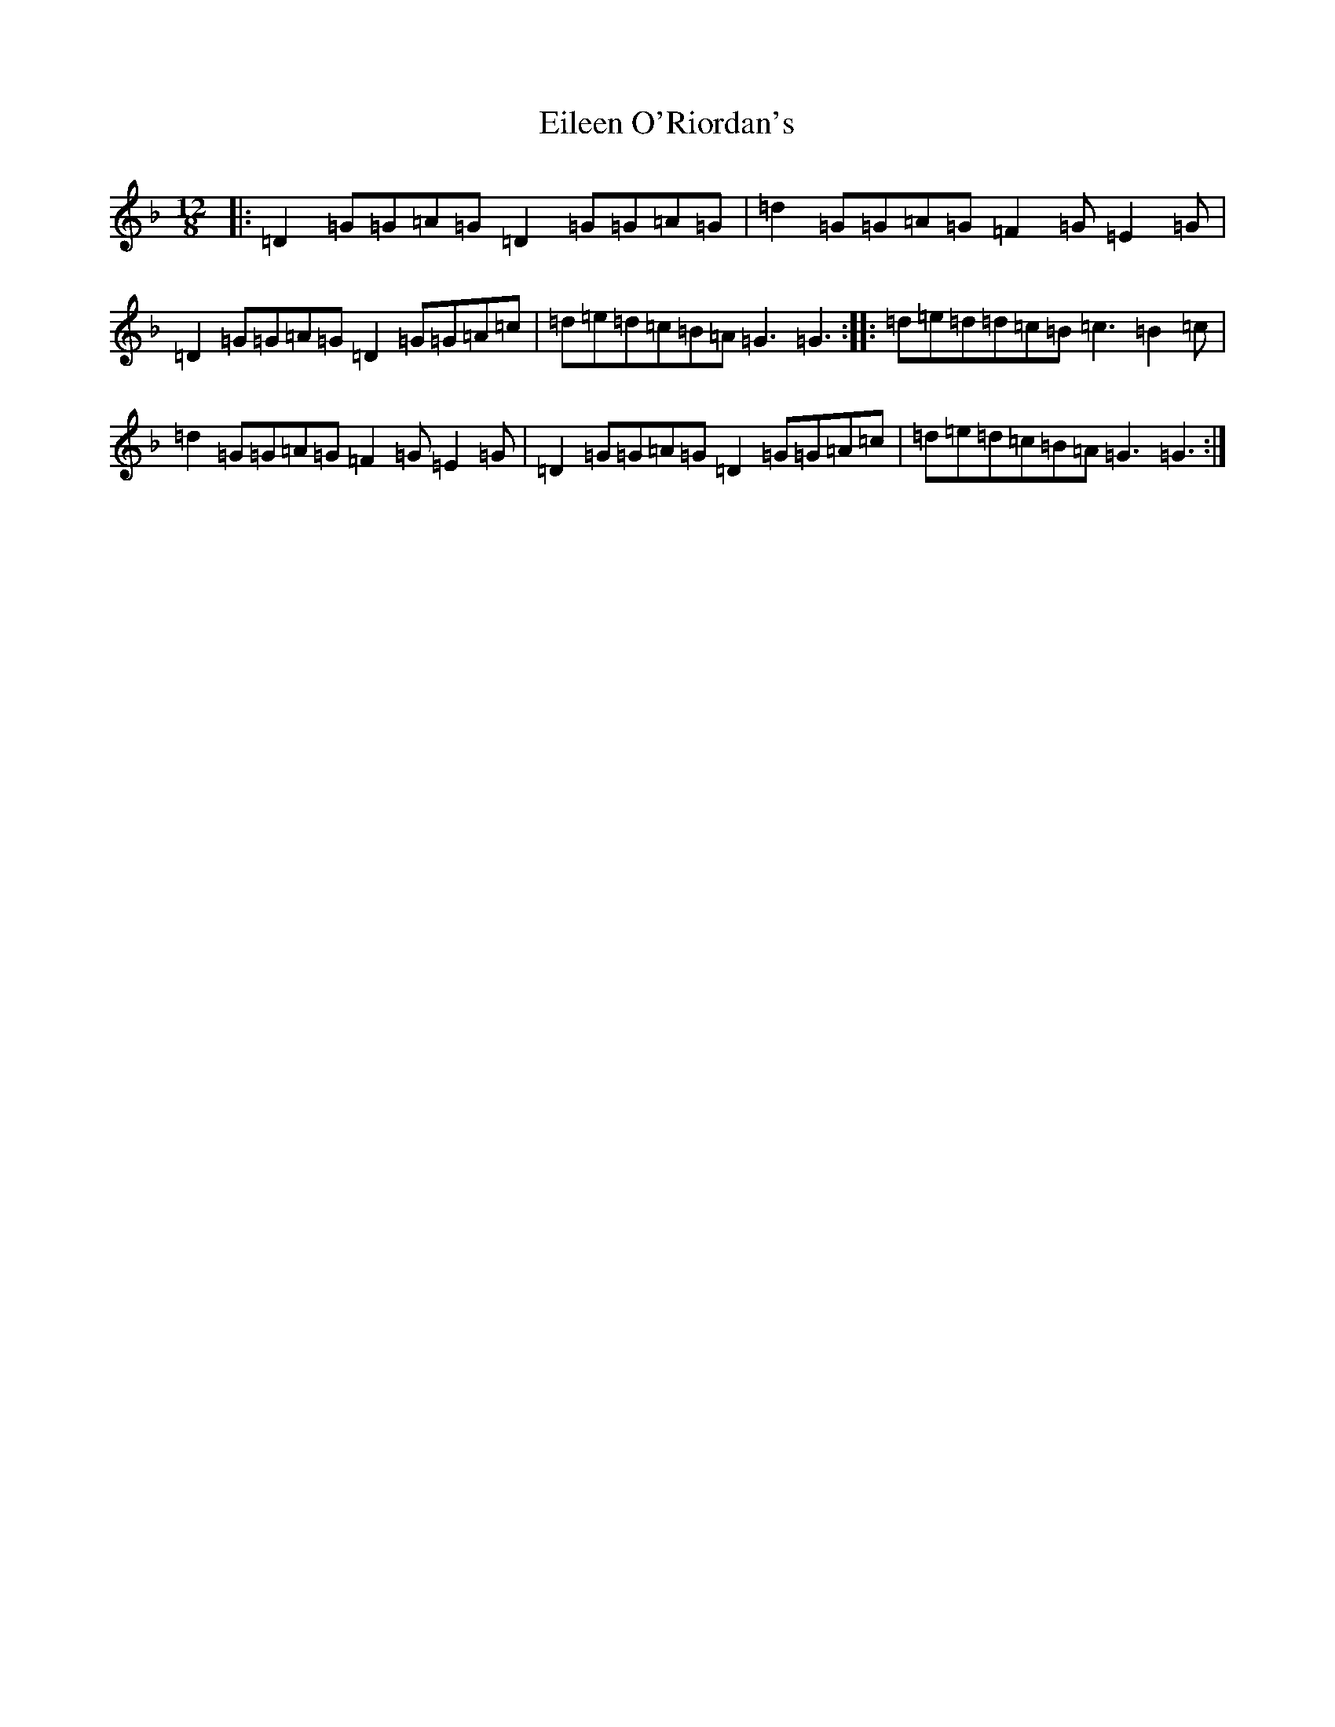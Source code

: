 X: 6070
T: Eileen O'Riordan's
S: https://thesession.org/tunes/7670#setting7670
R: jig
M:12/8
L:1/8
K: C Mixolydian
|:=D2=G=G=A=G=D2=G=G=A=G|=d2=G=G=A=G=F2=G=E2=G|=D2=G=G=A=G=D2=G=G=A=c|=d=e=d=c=B=A=G3=G3:||:=d=e=d=d=c=B=c3=B2=c|=d2=G=G=A=G=F2=G=E2=G|=D2=G=G=A=G=D2=G=G=A=c|=d=e=d=c=B=A=G3=G3:|